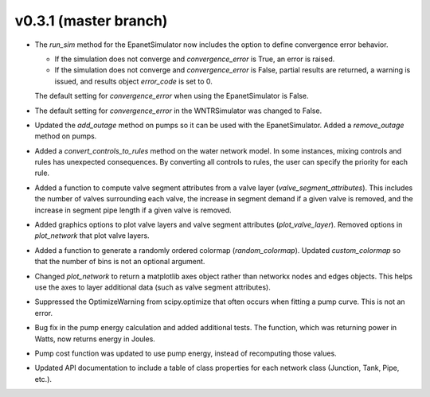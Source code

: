 .. _whatsnew_031:

v0.3.1 (master branch)
---------------------------------------------------

* The `run_sim` method for the EpanetSimulator now includes the option to define convergence error behavior.
  
  * If the simulation does not converge and `convergence_error` is True, an error is raised. 
  * If the simulation does not converge and `convergence_error` is False, partial results are returned, a warning is issued, and results object `error_code` is set to 0.
  
  The default setting for `convergence_error` when using the EpanetSimulator is False.
  
* The default setting for `convergence_error` in the WNTRSimulator was changed to False.
  
* Updated the `add_outage` method on pumps so it can be used with the EpanetSimulator.  
  Added a `remove_outage` method on pumps.
 
* Added a `convert_controls_to_rules` method on the water network model.  In some instances, mixing controls and rules has unexpected consequences.  
  By converting all controls to rules, the user can specify the priority for each rule. 
  
* Added a function to compute valve segment attributes from a valve layer (`valve_segment_attributes`).  This includes 
  the number of valves surrounding each valve,
  the increase in segment demand if a given valve is removed, and 
  the increase in segment pipe length if a given valve is removed. 
  
* Added graphics options to plot valve layers and valve segment attributes (`plot_valve_layer`).
  Removed options in `plot_network` that plot valve layers.  
  
* Added a function to generate a randomly ordered colormap (`random_colormap`).  Updated `custom_colormap` so that the number of bins is not an optional argument.

* Changed `plot_network` to return a matplotlib axes object rather than networkx nodes and edges objects. 
  This helps use the axes to layer additional data (such as valve segment attributes).

* Suppressed the OptimizeWarning from scipy.optimize that often occurs when fitting a pump curve.  
  This is not an error.

* Bug fix in the pump energy calculation and added additional tests.  The function, which was returning power in Watts, now returns energy in Joules. 

* Pump cost function was updated to use pump energy, instead of recomputing those values.

* Updated API documentation to include a table of class properties for each network class (Junction, Tank, Pipe, etc.).
